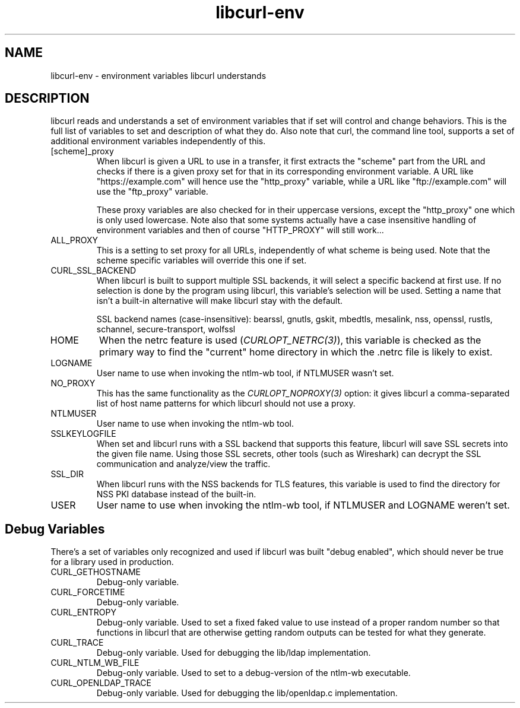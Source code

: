 .\" **************************************************************************
.\" *                                  _   _ ____  _
.\" *  Project                     ___| | | |  _ \| |
.\" *                             / __| | | | |_) | |
.\" *                            | (__| |_| |  _ <| |___
.\" *                             \___|\___/|_| \_\_____|
.\" *
.\" * Copyright (C) 2018 - 2021, Daniel Stenberg, <daniel@haxx.se>, et al.
.\" *
.\" * This software is licensed as described in the file COPYING, which
.\" * you should have received as part of this distribution. The terms
.\" * are also available at https://curl.se/docs/copyright.html.
.\" *
.\" * You may opt to use, copy, modify, merge, publish, distribute and/or sell
.\" * copies of the Software, and permit persons to whom the Software is
.\" * furnished to do so, under the terms of the COPYING file.
.\" *
.\" * This software is distributed on an "AS IS" basis, WITHOUT WARRANTY OF ANY
.\" * KIND, either express or implied.
.\" *
.\" **************************************************************************
.TH libcurl-env 3 "March 27, 2021" "libcurl 7.76.1" "libcurl environment variables"

.SH NAME
libcurl-env \- environment variables libcurl understands
.SH DESCRIPTION
libcurl reads and understands a set of environment variables that if set will
control and change behaviors. This is the full list of variables to set and
description of what they do. Also note that curl, the command line tool,
supports a set of additional environment variables independently of this.
.IP "[scheme]_proxy"
When libcurl is given a URL to use in a transfer, it first extracts the
"scheme" part from the URL and checks if there is a given proxy set for that
in its corresponding environment variable. A URL like "https://example.com"
will hence use the "http_proxy" variable, while a URL like "ftp://example.com"
will use the "ftp_proxy" variable.

These proxy variables are also checked for in their uppercase versions, except
the "http_proxy" one which is only used lowercase. Note also that some systems
actually have a case insensitive handling of environment variables and then of
course "HTTP_PROXY" will still work...
.IP ALL_PROXY
This is a setting to set proxy for all URLs, independently of what scheme is
being used. Note that the scheme specific variables will override this one if
set.
.IP CURL_SSL_BACKEND
When libcurl is built to support multiple SSL backends, it will select a
specific backend at first use. If no selection is done by the program using
libcurl, this variable's selection will be used. Setting a name that isn't a
built-in alternative will make libcurl stay with the default.

SSL backend names (case-insensitive): bearssl, gnutls, gskit, mbedtls,
mesalink, nss, openssl, rustls, schannel, secure-transport, wolfssl
.IP HOME
When the netrc feature is used (\fICURLOPT_NETRC(3)\fP), this variable is
checked as the primary way to find the "current" home directory in which
the .netrc file is likely to exist.
.IP LOGNAME
User name to use when invoking the ntlm-wb tool, if NTLMUSER wasn't set.
.IP NO_PROXY
This has the same functionality as the \fICURLOPT_NOPROXY(3)\fP option: it
gives libcurl a comma-separated list of host name patterns for which libcurl
should not use a proxy.
.IP NTLMUSER
User name to use when invoking the ntlm-wb tool.
.IP SSLKEYLOGFILE
When set and libcurl runs with a SSL backend that supports this feature,
libcurl will save SSL secrets into the given file name. Using those SSL
secrets, other tools (such as Wireshark) can decrypt the SSL communication and
analyze/view the traffic.
.IP SSL_DIR
When libcurl runs with the NSS backends for TLS features, this variable is
used to find the directory for NSS PKI database instead of the built-in.
.IP USER
User name to use when invoking the ntlm-wb tool, if NTLMUSER and LOGNAME
weren't set.
.SH "Debug Variables"
There's a set of variables only recognized and used if libcurl was built
"debug enabled", which should never be true for a library used in production.
.IP "CURL_GETHOSTNAME"
Debug-only variable.
.IP "CURL_FORCETIME"
Debug-only variable.
.IP "CURL_ENTROPY"
Debug-only variable. Used to set a fixed faked value to use instead of a
proper random number so that functions in libcurl that are otherwise getting
random outputs can be tested for what they generate.
.IP "CURL_TRACE"
Debug-only variable. Used for debugging the lib/ldap implementation.
.IP "CURL_NTLM_WB_FILE"
Debug-only variable. Used to set to a debug-version of the ntlm-wb executable.
.IP "CURL_OPENLDAP_TRACE"
Debug-only variable. Used for debugging the lib/openldap.c implementation.
